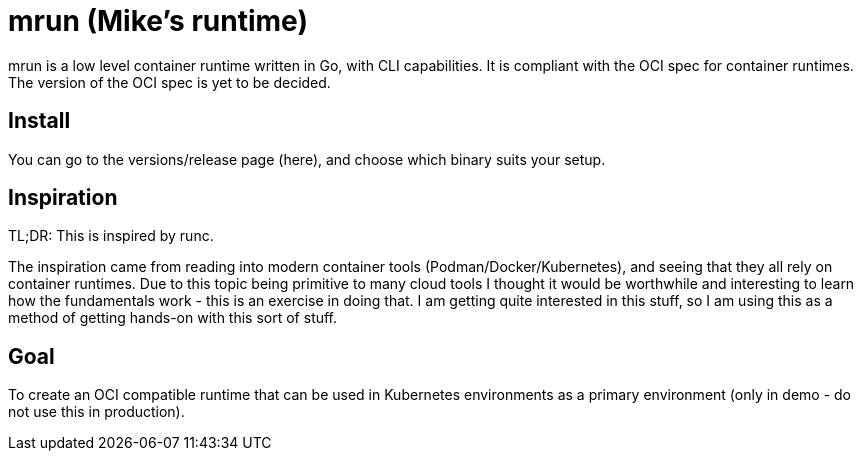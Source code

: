 = mrun (Mike's runtime)

mrun is a low level container runtime written in Go, with CLI capabilities. It is compliant with the OCI spec for container runtimes. The version of the OCI spec is yet to be decided.

== Install

You can go to the versions/release page (here), and choose which binary suits your setup.

== Inspiration

TL;DR: This is inspired by runc.

The inspiration came from reading into modern container tools (Podman/Docker/Kubernetes), and seeing that they all rely on container runtimes. Due to this topic being primitive to many cloud tools I thought it would be worthwhile and interesting to learn how the fundamentals work - this is an exercise in doing that. I am getting quite interested in this stuff, so I am using this as a method of getting hands-on with this sort of stuff.

== Goal

To create an OCI compatible runtime that can be used in Kubernetes environments as a primary environment (only in demo - do not use this in production).